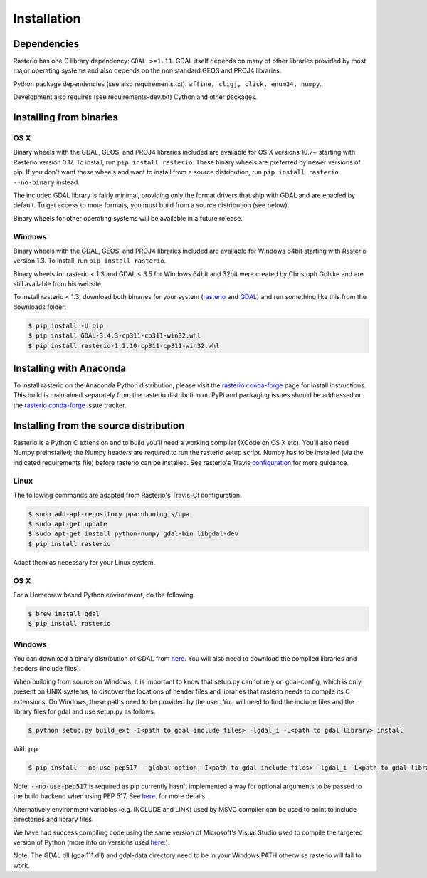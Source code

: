 Installation
============

Dependencies
------------

Rasterio has one C library dependency: ``GDAL >=1.11``. GDAL itself depends on
many of other libraries provided by most major operating systems and also
depends on the non standard GEOS and PROJ4 libraries.

Python package dependencies (see also requirements.txt): ``affine, cligj,
click, enum34, numpy``.

Development also requires (see requirements-dev.txt) Cython and other packages.

Installing from binaries
------------------------

OS X
****

Binary wheels with the GDAL, GEOS, and PROJ4 libraries included are available
for OS X versions 10.7+ starting with Rasterio version 0.17. To install,
run ``pip install rasterio``. These binary wheels are preferred by newer
versions of pip. If you don't want these wheels and want to install from
a source distribution, run ``pip install rasterio --no-binary`` instead.

The included GDAL library is fairly minimal, providing only the format drivers
that ship with GDAL and are enabled by default. To get access to more formats,
you must build from a source distribution (see below).

Binary wheels for other operating systems will be available in a future
release.

Windows
*******

Binary wheels with the GDAL, GEOS, and PROJ4 libraries included are available
for Windows 64bit starting with Rasterio version 1.3. To install,
run ``pip install rasterio``.

Binary wheels for rasterio < 1.3 and GDAL < 3.5 for Windows 64bit and 32bit 
were created by Christoph Gohlke and are still available from his website.

To install rasterio < 1.3, download both binaries for your system (`rasterio
<http://www.lfd.uci.edu/~gohlke/pythonlibs/#rasterio>`__ and `GDAL
<http://www.lfd.uci.edu/~gohlke/pythonlibs/#gdal>`__) and run something like
this from the downloads folder:

.. code-block:: console

    $ pip install -U pip
    $ pip install GDAL‑3.4.3‑cp311‑cp311‑win32.whl
    $ pip install rasterio‑1.2.10‑cp311‑cp311‑win32.whl


Installing with Anaconda
-------------------------

To install rasterio on the Anaconda Python distribution, please visit the
`rasterio conda-forge`_ page for install instructions. This build is maintained
separately from the rasterio distribution on PyPi and packaging issues should
be addressed on the `rasterio conda-forge`_ issue tracker.

Installing from the source distribution
---------------------------------------

Rasterio is a Python C extension and to build you'll need a working compiler
(XCode on OS X etc). You'll also need Numpy preinstalled; the Numpy headers are
required to run the rasterio setup script. Numpy has to be installed (via the
indicated requirements file) before rasterio can be installed. See rasterio's
Travis `configuration
<https://github.com/rasterio/rasterio/blob/master/.travis.yml>`__ for more
guidance.

Linux
*****

The following commands are adapted from Rasterio's Travis-CI configuration.

.. code-block:: console

    $ sudo add-apt-repository ppa:ubuntugis/ppa
    $ sudo apt-get update
    $ sudo apt-get install python-numpy gdal-bin libgdal-dev
    $ pip install rasterio

Adapt them as necessary for your Linux system.

OS X
****

For a Homebrew based Python environment, do the following.

.. code-block:: console

    $ brew install gdal
    $ pip install rasterio

Windows
*******

You can download a binary distribution of GDAL from `here
<http://www.gisinternals.com/release.php>`__.  You will also need to download
the compiled libraries and headers (include files).

When building from source on Windows, it is important to know that setup.py
cannot rely on gdal-config, which is only present on UNIX systems, to discover
the locations of header files and libraries that rasterio needs to compile its
C extensions. On Windows, these paths need to be provided by the user. You
will need to find the include files and the library files for gdal and use
setup.py as follows.

.. code-block:: console

    $ python setup.py build_ext -I<path to gdal include files> -lgdal_i -L<path to gdal library> install

With pip

.. code-block:: console

    $ pip install --no-use-pep517 --global-option -I<path to gdal include files> -lgdal_i -L<path to gdal library> .

Note: :code:`--no-use-pep517` is required as pip currently hasn't implemented a
way for optional arguments to be passed to the build backend when using PEP 517.
See  `here <https://github.com/pypa/pip/issues/5771>`__. for more details.

Alternatively environment variables (e.g. INCLUDE and LINK) used by MSVC compiler can be used to point
to include directories and library files.

We have had success compiling code using the same version of Microsoft's
Visual Studio used to compile the targeted version of Python (more info on
versions used `here
<https://docs.python.org/devguide/setup.html#windows>`__.).

Note: The GDAL dll (gdal111.dll) and gdal-data directory need to be in your
Windows PATH otherwise rasterio will fail to work.

.. _rasterio conda-forge: https://github.com/conda-forge/rasterio-feedstock
